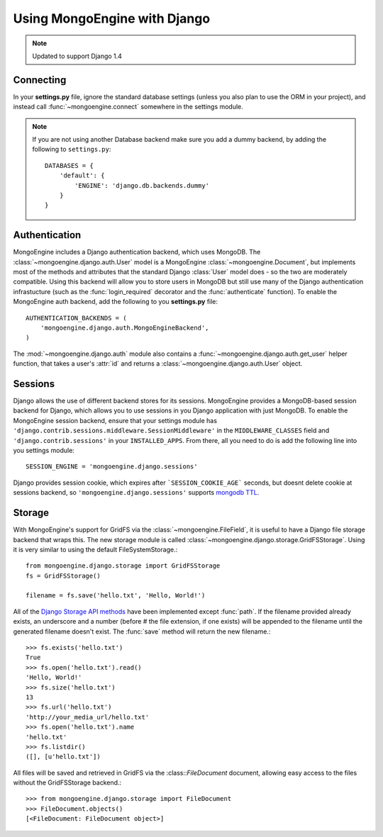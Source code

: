=============================
Using MongoEngine with Django
=============================

.. note :: Updated to support Django 1.4

Connecting
==========
In your **settings.py** file, ignore the standard database settings (unless you
also plan to use the ORM in your project), and instead call
:func:`~mongoengine.connect` somewhere in the settings module.

.. note ::
   If you are not using another Database backend make sure you add  a dummy
   backend, by adding the following to ``settings.py``::

        DATABASES = {
            'default': {
                'ENGINE': 'django.db.backends.dummy'
            }
        }

Authentication
==============
MongoEngine includes a Django authentication backend, which uses MongoDB. The
:class:`~mongoengine.django.auth.User` model is a MongoEngine
:class:`~mongoengine.Document`, but implements most of the methods and
attributes that the standard Django :class:`User` model does - so the two are
moderately compatible. Using this backend will allow you to store users in
MongoDB but still use many of the Django authentication infrastucture (such as
the :func:`login_required` decorator and the :func:`authenticate` function). To
enable the MongoEngine auth backend, add the following to you **settings.py**
file::

    AUTHENTICATION_BACKENDS = (
        'mongoengine.django.auth.MongoEngineBackend',
    )

The :mod:`~mongoengine.django.auth` module also contains a
:func:`~mongoengine.django.auth.get_user` helper function, that takes a user's
:attr:`id` and returns a :class:`~mongoengine.django.auth.User` object.

.. versionadded:: 0.1.3

Sessions
========
Django allows the use of different backend stores for its sessions. MongoEngine
provides a MongoDB-based session backend for Django, which allows you to use
sessions in you Django application with just MongoDB. To enable the MongoEngine
session backend, ensure that your settings module has
``'django.contrib.sessions.middleware.SessionMiddleware'`` in the
``MIDDLEWARE_CLASSES`` field  and ``'django.contrib.sessions'`` in your
``INSTALLED_APPS``. From there, all you need to do is add the following line
into you settings module::

    SESSION_ENGINE = 'mongoengine.django.sessions'

Django provides session cookie, which expires after ```SESSION_COOKIE_AGE``` seconds, but doesnt delete cookie at sessions backend, so ``'mongoengine.django.sessions'`` supports  `mongodb TTL
<http://docs.mongodb.org/manual/tutorial/expire-data/>`_.

.. versionadded:: 0.2.1

Storage
=======
With MongoEngine's support for GridFS via the :class:`~mongoengine.FileField`,
it is useful to have a Django file storage backend that wraps this. The new
storage module is called :class:`~mongoengine.django.storage.GridFSStorage`.
Using it is very similar to using the default FileSystemStorage.::

    from mongoengine.django.storage import GridFSStorage
    fs = GridFSStorage()

    filename = fs.save('hello.txt', 'Hello, World!')

All of the `Django Storage API methods
<http://docs.djangoproject.com/en/dev/ref/files/storage/>`_ have been
implemented except :func:`path`. If the filename provided already exists, an
underscore and a number (before # the file extension, if one exists) will be
appended to the filename until the generated filename doesn't exist. The
:func:`save` method will return the new filename.::

    >>> fs.exists('hello.txt')
    True
    >>> fs.open('hello.txt').read()
    'Hello, World!'
    >>> fs.size('hello.txt')
    13
    >>> fs.url('hello.txt')
    'http://your_media_url/hello.txt'
    >>> fs.open('hello.txt').name
    'hello.txt'
    >>> fs.listdir()
    ([], [u'hello.txt'])

All files will be saved and retrieved in GridFS via the :class::`FileDocument`
document, allowing easy access to the files without the GridFSStorage
backend.::

    >>> from mongoengine.django.storage import FileDocument
    >>> FileDocument.objects()
    [<FileDocument: FileDocument object>]

.. versionadded:: 0.4
